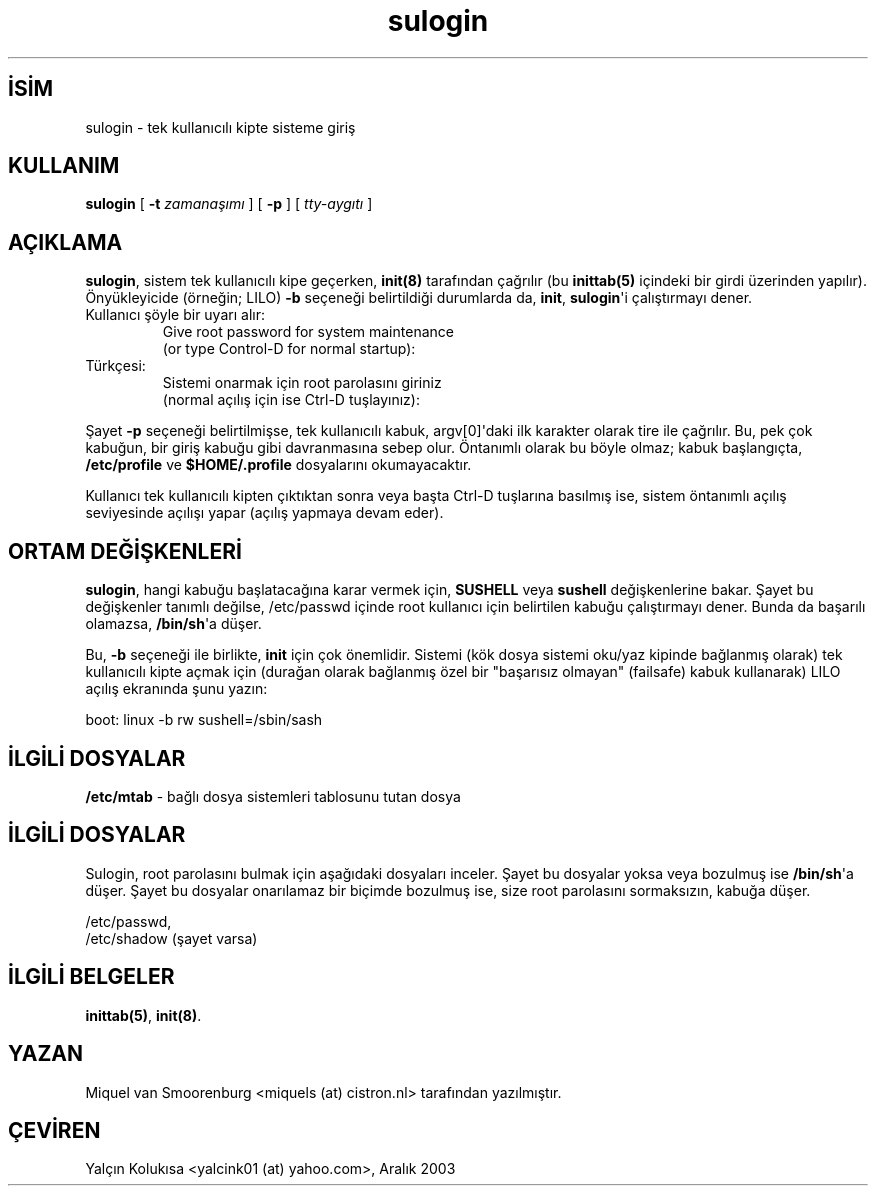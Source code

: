 .\" http://belgeler.org \N'45' 2006\N'45'11\N'45'26T10:18:40+02:00   
.TH "sulogin" 8 "20 Kasım 1998" "" "Linux Sistem Yöneticisinin Kılavuzu"
.nh    
.SH İSİM
sulogin \N'45' tek kullanıcılı kipte sisteme giriş    
.SH KULLANIM 
.nf
\fBsulogin\fR [ \fB\N'45't \fR\fIzamanaşımı\fR ] [ \fB\N'45'p \fR ] [ \fItty\N'45'aygıtı\fR ]
.fi
       
.SH AÇIKLAMA     
\fBsulogin\fR, sistem tek kullanıcılı kipe geçerken, \fBinit(8)\fR tarafından çağrılır (bu \fBinittab(5)\fR içindeki bir girdi üzerinden yapılır).  Önyükleyicide (örneğin; LILO) \fB\N'45'b\fR seçeneği belirtildiği durumlarda da, \fBinit\fR, \fBsulogin\fR\N'39'i çalıştırmayı dener.     



.br
.ns
.TP 
Kullanıcı şöyle bir uyarı alır:
Give root password for system maintenance
.br
(or type Control\N'45'D for normal startup):     

.TP 
Türkçesi:
Sistemi onarmak için root parolasını giriniz
.br
(normal açılış için ise Ctrl\N'45'D tuşlayınız):     

.PP     

Şayet \fB\N'45'p\fR seçeneği belirtilmişse, tek kullanıcılı kabuk, argv[0]\N'39'daki ilk karakter olarak tire ile çağrılır. Bu, pek çok kabuğun, bir giriş kabuğu gibi davranmasına sebep olur. Öntanımlı olarak bu böyle olmaz; kabuk  başlangıçta, \fB/etc/profile\fR ve \fB$HOME/.profile\fR dosyalarını okumayacaktır.     

Kullanıcı tek kullanıcılı kipten çıktıktan sonra veya başta Ctrl\N'45'D tuşlarına basılmış ise, sistem öntanımlı açılış seviyesinde açılışı yapar (açılış yapmaya devam eder).     
   
.SH ORTAM DEĞİŞKENLERİ     
\fBsulogin\fR, hangi kabuğu başlatacağına karar vermek için, \fBSUSHELL\fR veya \fBsushell\fR değişkenlerine bakar.  Şayet bu değişkenler tanımlı değilse, /etc/passwd içinde root kullanıcı için belirtilen kabuğu çalıştırmayı dener. Bunda da başarılı olamazsa, \fB/bin/sh\fR\N'39'a düşer.     

Bu, \fB\N'45'b\fR seçeneği ile birlikte, \fBinit\fR için çok önemlidir. Sistemi (kök dosya sistemi oku/yaz kipinde bağlanmış olarak) tek kullanıcılı kipte açmak için (durağan olarak  bağlanmış özel bir "başarısız olmayan" (failsafe) kabuk kullanarak) LILO açılış ekranında şunu yazın:     


.nf
boot: linux \N'45'b rw sushell=/sbin/sash
.fi     
   
.SH İLGİLİ DOSYALAR     

.nf
\fB/etc/mtab\fR \N'45' bağlı dosya sistemleri tablosunu tutan dosya
.fi     
   
.SH İLGİLİ DOSYALAR     
Sulogin, root parolasını bulmak için aşağıdaki dosyaları inceler. Şayet bu dosyalar yoksa veya bozulmuş ise \fB/bin/sh\fR\N'39'a düşer. Şayet bu dosyalar onarılamaz bir biçimde bozulmuş ise, size root parolasını sormaksızın, kabuğa düşer.     


.nf
/etc/passwd,
/etc/shadow    (şayet varsa)
.fi     
   
.SH İLGİLİ BELGELER     
\fBinittab(5)\fR, \fBinit(8)\fR.     
  
.SH YAZAN     
Miquel van Smoorenburg <miquels (at) cistron.nl> tarafından yazılmıştır.     
   
.SH ÇEVİREN     
Yalçın Kolukısa <yalcink01 (at) yahoo.com>, Aralık 2003
    
   
